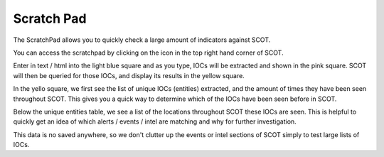 .. _scratchpad:

Scratch Pad
===============================

The ScratchPad allows you to quickly check a large amount of indicators against SCOT.

You can access the scratchpad by clicking on the |scratchpad| icon in the top right hand corner of SCOT.

Enter in text / html into the light blue square and as you type, IOCs will be extracted and shown in the pink square.  SCOT will then be queried for those IOCs, and display its results in the yellow square.

.. image:: _static/images/scratchpad.png

In the yello square, we first see the list of unique IOCs (entities) extracted, and the amount of times they have been seen throughout SCOT.  This gives you a quick way to determine which of the IOCs have been seen before in SCOT.  

Below the unique entities table, we see a list of the locations throughout SCOT these IOCs are seen.  This is helpful to quickly get an idea of which alerts / events / intel are matching and why for further investigation.

This data is no saved anywhere, so we don't clutter up the events or intel sections of SCOT simply to test large lists of IOCs.

.. |scratchpad| image:: _static/images/notebook.png
   :width: 20px
